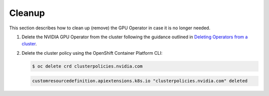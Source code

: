 .. Date: September 01 2021
.. Author: kquinn

.. _clean-up:

*****************************************
Cleanup
*****************************************
This section describes how to clean up (remove) the GPU Operator in case it is no longer needed.

#. Delete the NVIDIA GPU Operator from the cluster following the guidance outlined in `Deleting Operators from a cluster <https://docs.openshift.com/container-platform/4.8/operators/admin/olm-deleting-operators-from-cluster.html>`_.

#. Delete the cluster policy using the OpenShift Container Platform CLI:

   .. code-block:: console

      $ oc delete crd clusterpolicies.nvidia.com

   .. code-block:: console

      customresourcedefinition.apiextensions.k8s.io "clusterpolicies.nvidia.com" deleted
